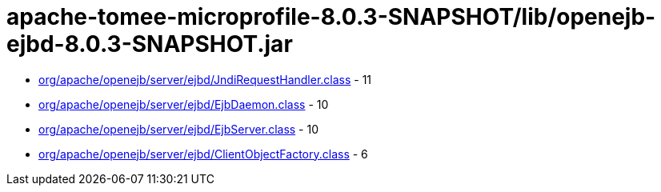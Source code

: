 = apache-tomee-microprofile-8.0.3-SNAPSHOT/lib/openejb-ejbd-8.0.3-SNAPSHOT.jar

 - link:org/apache/openejb/server/ejbd/JndiRequestHandler.adoc[org/apache/openejb/server/ejbd/JndiRequestHandler.class] - 11
 - link:org/apache/openejb/server/ejbd/EjbDaemon.adoc[org/apache/openejb/server/ejbd/EjbDaemon.class] - 10
 - link:org/apache/openejb/server/ejbd/EjbServer.adoc[org/apache/openejb/server/ejbd/EjbServer.class] - 10
 - link:org/apache/openejb/server/ejbd/ClientObjectFactory.adoc[org/apache/openejb/server/ejbd/ClientObjectFactory.class] - 6

